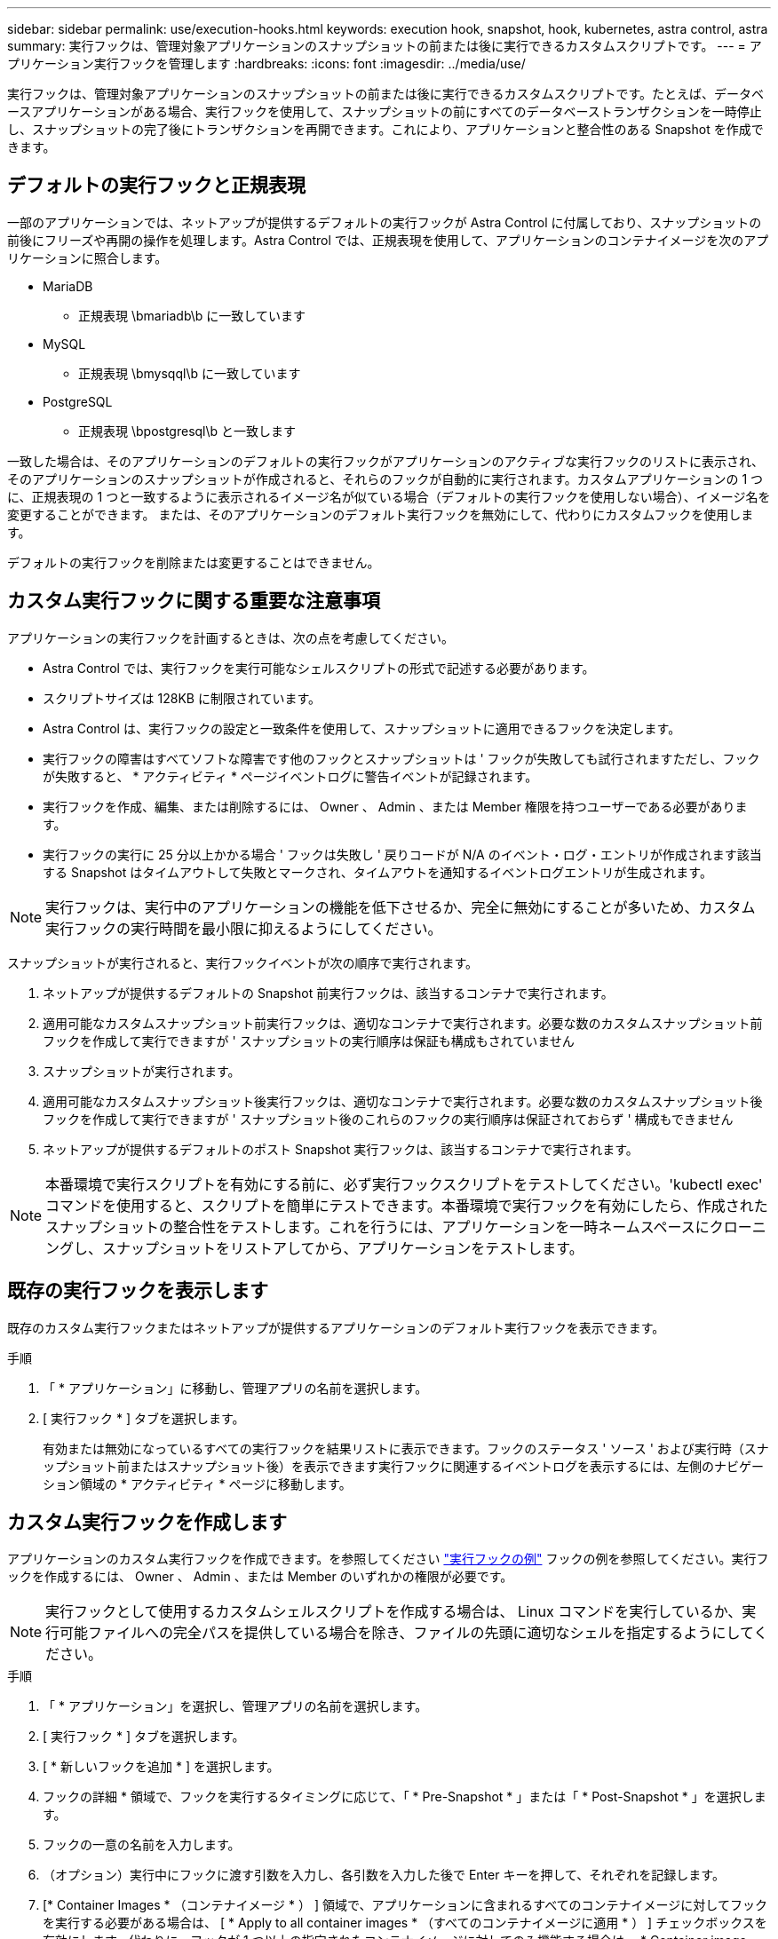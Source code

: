 ---
sidebar: sidebar 
permalink: use/execution-hooks.html 
keywords: execution hook, snapshot, hook, kubernetes, astra control, astra 
summary: 実行フックは、管理対象アプリケーションのスナップショットの前または後に実行できるカスタムスクリプトです。 
---
= アプリケーション実行フックを管理します
:hardbreaks:
:icons: font
:imagesdir: ../media/use/


[role="lead"]
実行フックは、管理対象アプリケーションのスナップショットの前または後に実行できるカスタムスクリプトです。たとえば、データベースアプリケーションがある場合、実行フックを使用して、スナップショットの前にすべてのデータベーストランザクションを一時停止し、スナップショットの完了後にトランザクションを再開できます。これにより、アプリケーションと整合性のある Snapshot を作成できます。



== デフォルトの実行フックと正規表現

一部のアプリケーションでは、ネットアップが提供するデフォルトの実行フックが Astra Control に付属しており、スナップショットの前後にフリーズや再開の操作を処理します。Astra Control では、正規表現を使用して、アプリケーションのコンテナイメージを次のアプリケーションに照合します。

* MariaDB
+
** 正規表現 \bmariadb\b に一致しています


* MySQL
+
** 正規表現 \bmysqql\b に一致しています


* PostgreSQL
+
** 正規表現 \bpostgresql\b と一致します




一致した場合は、そのアプリケーションのデフォルトの実行フックがアプリケーションのアクティブな実行フックのリストに表示され、そのアプリケーションのスナップショットが作成されると、それらのフックが自動的に実行されます。カスタムアプリケーションの 1 つに、正規表現の 1 つと一致するように表示されるイメージ名が似ている場合（デフォルトの実行フックを使用しない場合）、イメージ名を変更することができます。 または、そのアプリケーションのデフォルト実行フックを無効にして、代わりにカスタムフックを使用します。

デフォルトの実行フックを削除または変更することはできません。



== カスタム実行フックに関する重要な注意事項

アプリケーションの実行フックを計画するときは、次の点を考慮してください。

* Astra Control では、実行フックを実行可能なシェルスクリプトの形式で記述する必要があります。
* スクリプトサイズは 128KB に制限されています。
* Astra Control は、実行フックの設定と一致条件を使用して、スナップショットに適用できるフックを決定します。
* 実行フックの障害はすべてソフトな障害です他のフックとスナップショットは ' フックが失敗しても試行されますただし、フックが失敗すると、 * アクティビティ * ページイベントログに警告イベントが記録されます。
* 実行フックを作成、編集、または削除するには、 Owner 、 Admin 、または Member 権限を持つユーザーである必要があります。
* 実行フックの実行に 25 分以上かかる場合 ' フックは失敗し ' 戻りコードが N/A のイベント・ログ・エントリが作成されます該当する Snapshot はタイムアウトして失敗とマークされ、タイムアウトを通知するイベントログエントリが生成されます。



NOTE: 実行フックは、実行中のアプリケーションの機能を低下させるか、完全に無効にすることが多いため、カスタム実行フックの実行時間を最小限に抑えるようにしてください。

スナップショットが実行されると、実行フックイベントが次の順序で実行されます。

. ネットアップが提供するデフォルトの Snapshot 前実行フックは、該当するコンテナで実行されます。
. 適用可能なカスタムスナップショット前実行フックは、適切なコンテナで実行されます。必要な数のカスタムスナップショット前フックを作成して実行できますが ' スナップショットの実行順序は保証も構成もされていません
. スナップショットが実行されます。
. 適用可能なカスタムスナップショット後実行フックは、適切なコンテナで実行されます。必要な数のカスタムスナップショット後フックを作成して実行できますが ' スナップショット後のこれらのフックの実行順序は保証されておらず ' 構成もできません
. ネットアップが提供するデフォルトのポスト Snapshot 実行フックは、該当するコンテナで実行されます。



NOTE: 本番環境で実行スクリプトを有効にする前に、必ず実行フックスクリプトをテストしてください。'kubectl exec' コマンドを使用すると、スクリプトを簡単にテストできます。本番環境で実行フックを有効にしたら、作成されたスナップショットの整合性をテストします。これを行うには、アプリケーションを一時ネームスペースにクローニングし、スナップショットをリストアしてから、アプリケーションをテストします。



== 既存の実行フックを表示します

既存のカスタム実行フックまたはネットアップが提供するアプリケーションのデフォルト実行フックを表示できます。

.手順
. 「 * アプリケーション」に移動し、管理アプリの名前を選択します。
. [ 実行フック * ] タブを選択します。
+
有効または無効になっているすべての実行フックを結果リストに表示できます。フックのステータス ' ソース ' および実行時（スナップショット前またはスナップショット後）を表示できます実行フックに関連するイベントログを表示するには、左側のナビゲーション領域の * アクティビティ * ページに移動します。





== カスタム実行フックを作成します

アプリケーションのカスタム実行フックを作成できます。を参照してください link:execution-hook-examples.html["実行フックの例"^] フックの例を参照してください。実行フックを作成するには、 Owner 、 Admin 、または Member のいずれかの権限が必要です。


NOTE: 実行フックとして使用するカスタムシェルスクリプトを作成する場合は、 Linux コマンドを実行しているか、実行可能ファイルへの完全パスを提供している場合を除き、ファイルの先頭に適切なシェルを指定するようにしてください。

.手順
. 「 * アプリケーション」を選択し、管理アプリの名前を選択します。
. [ 実行フック * ] タブを選択します。
. [ * 新しいフックを追加 * ] を選択します。
. フックの詳細 * 領域で、フックを実行するタイミングに応じて、「 * Pre-Snapshot * 」または「 * Post-Snapshot * 」を選択します。
. フックの一意の名前を入力します。
. （オプション）実行中にフックに渡す引数を入力し、各引数を入力した後で Enter キーを押して、それぞれを記録します。
. [* Container Images * （コンテナイメージ * ） ] 領域で、アプリケーションに含まれるすべてのコンテナイメージに対してフックを実行する必要がある場合は、 [ * Apply to all container images * （すべてのコンテナイメージに適用 * ） ] チェックボックスを有効にします。代わりに、フックが 1 つ以上の指定されたコンテナイメージに対してのみ機能する場合は、 * Container image names to match * フィールドにコンテナイメージ名を入力します。
. [* スクリプト * （ * Script * ） ] 領域で、次のいずれかを実行します。
+
** カスタムスクリプトをアップロードする。
+
... [ ファイルのアップロード（ Upload file ） ] オプションを選択します。
... ファイルを参照してアップロードします。
... スクリプトに一意の名前を付けます。
... （オプション）他の管理者がスクリプトについて知っておく必要があるメモを入力します。


** クリップボードからカスタムスクリプトを貼り付けます。
+
... クリップボードから貼り付け * オプションを選択します。
... テキストフィールドを選択し、スクリプトテキストをフィールドに貼り付けます。
... スクリプトに一意の名前を付けます。
... （オプション）他の管理者がスクリプトについて知っておく必要があるメモを入力します。




. [ * フックを追加 * ] を選択します。




== 実行フックを無効にします

アプリケーションのスナップショットの前または後に実行を一時的に禁止する場合は、実行フックを無効にできます。実行フックを無効にするには、 Owner 、 Admin 、または Member のいずれかの権限が必要です。

.手順
. 「 * アプリケーション」を選択し、管理アプリの名前を選択します。
. [ 実行フック * ] タブを選択します。
. 無効にするフックの * Actions * ドロップダウンを選択します。
. [*Disable*] を選択します。




== 実行フックを削除します

不要になった実行フックは完全に削除できます。実行フックを削除するには、 Owner 、 Admin 、または Member のいずれかの権限が必要です。

.手順
. 「 * アプリケーション」を選択し、管理アプリの名前を選択します。
. [ 実行フック * ] タブを選択します。
. 削除するフックの * Actions * ドロップダウンを選択します。
. 「 * 削除」を選択します。

